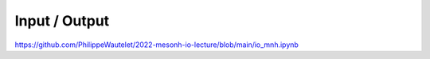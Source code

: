 Input / Output
================================================

https://github.com/PhilippeWautelet/2022-mesonh-io-lecture/blob/main/io_mnh.ipynb
